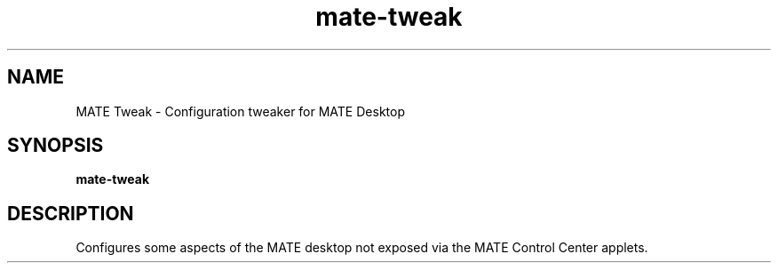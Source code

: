 .TH mate-tweak 1 "" ""
.SH NAME
MATE Tweak \- Configuration tweaker for MATE Desktop
.SH SYNOPSIS
.B mate-tweak
.SH DESCRIPTION
Configures some aspects of the MATE desktop not exposed via the
MATE Control Center applets.
